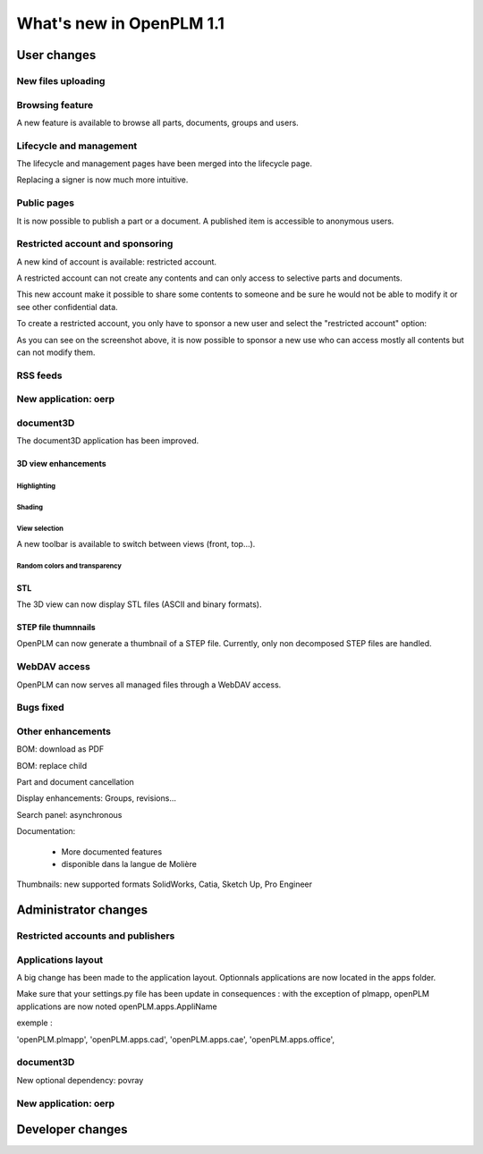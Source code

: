 .. _whatsnew-1.1:

.. Images come later, once we are sure we would not have to update them ;)

=========================
What's new in OpenPLM 1.1
=========================

User changes
===============

New files uploading
-------------------



Browsing feature
------------------

A new feature is available to browse all parts, documents, groups and users.


Lifecycle and management
-------------------------

The lifecycle and management pages have been merged into the lifecycle page.

Replacing a signer is now much more intuitive.


Public pages
----------------

It is now possible to publish a part or a document. A published item is accessible to
anonymous users.


Restricted account and sponsoring
--------------------------------------

A new kind of account is available: restricted account.

A restricted account can not create any contents and can only access to selective 
parts and documents.

This new account make it possible to share some contents to someone and be sure he
would not be able to modify it or see other confidential data.

To create a restricted account, you only have to sponsor a new user and
select the "restricted account" option:

.. todo:: image

As you can see on the screenshot above, it is now possible to sponsor a
new use who can access mostly all contents but can not modify them.

RSS feeds
----------

New application: oerp
---------------------

document3D
-----------

The document3D application has been improved.

3D view enhancements
+++++++++++++++++++++


Highlighting
~~~~~~~~~~~~~~~

.. todo:: screenshots, gifs

Shading
~~~~~~~~~~

.. todo:: screenshots

View selection
~~~~~~~~~~~~~~

A new toolbar is available to switch between views (front, top...).

.. todo:: screenshots

Random colors and transparency
~~~~~~~~~~~~~~~~~~~~~~~~~~~~~~~

.. todo:: screenshots

STL 
++++++++++++++

The 3D view can now display STL files (ASCII and binary formats).


STEP file thumnnails
+++++++++++++++++++++

OpenPLM can now generate a thumbnail of a STEP file. Currently, only
non decomposed STEP files are handled.

.. todo:: example

WebDAV access
--------------

OpenPLM can now serves all managed files through a WebDAV access.

Bugs fixed
------------

Other enhancements
--------------------

BOM: download as PDF

BOM: replace child

Part and document cancellation

Display enhancements:
Groups, revisions...

Search panel: asynchronous

Documentation: 

    * More documented features
    * disponible dans la langue de Molière


Thumbnails: new supported formats
SolidWorks, Catia, Sketch Up, Pro Engineer 


Administrator changes
=======================

Restricted accounts and publishers
-----------------------------------

Applications layout
-------------------

A big change has been made to the application layout. Optionnals applications
are now located in the apps folder.

Make sure that your settings.py file has been update in consequences : 
with the exception of plmapp, openPLM applications are now noted openPLM.apps.AppliName

exemple : 

'openPLM.plmapp',
'openPLM.apps.cad',
'openPLM.apps.cae',
'openPLM.apps.office',

document3D
-----------

New optional dependency: povray

New application: oerp
----------------------

Developer changes
==================


